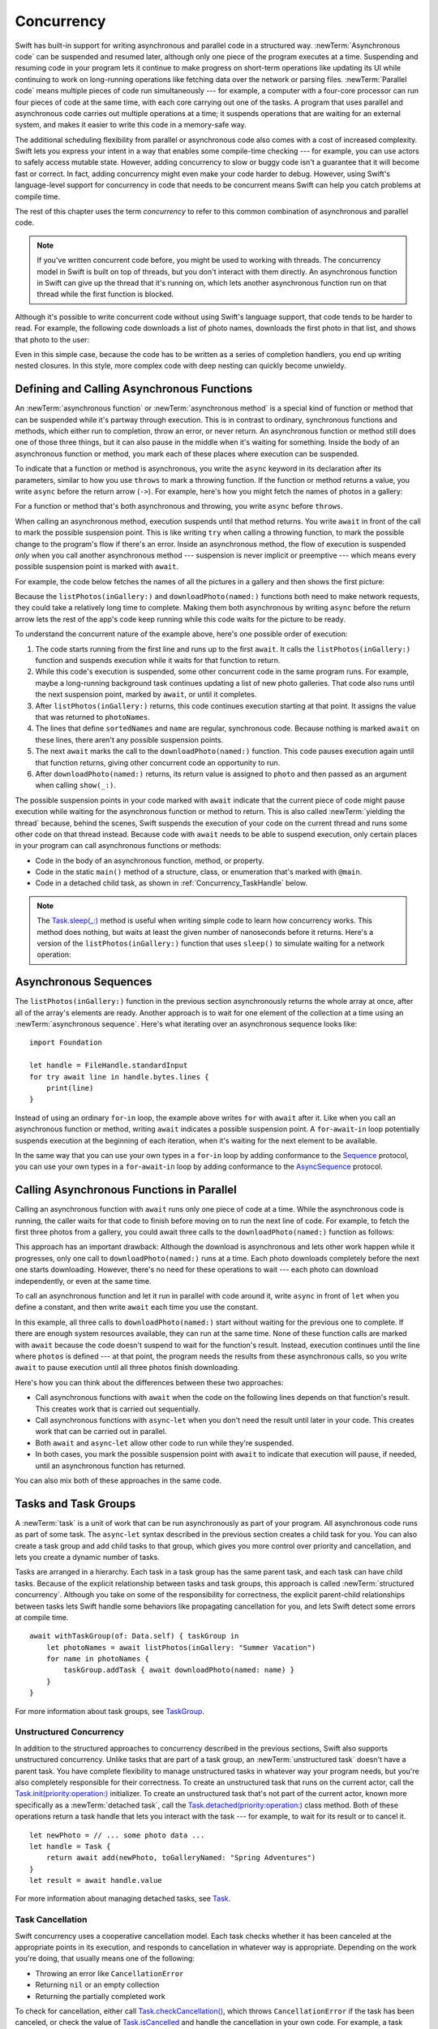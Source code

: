 Concurrency
===========

Swift has built-in support for writing asynchronous and parallel code
in a structured way.
:newTerm:`Asynchronous code` can be suspended and resumed later,
although only one piece of the program executes at a time.
Suspending and resuming code in your program
lets it continue to make progress
on short-term operations like updating its UI
while continuing to work on long-running operations
like fetching data over the network or parsing files.
:newTerm:`Parallel code` means multiple pieces of code run simultaneously ---
for example, a computer with a four-core processor
can run four pieces of code at the same time,
with each core carrying out one of the tasks.
A program that uses parallel and asynchronous code
carries out multiple operations at a time;
it suspends operations that are waiting for an external system,
and makes it easier to write this code in a memory-safe way.

The additional scheduling flexibility from parallel or asynchronous code
also comes with a cost of increased complexity.
Swift lets you express your intent
in a way that enables some compile-time checking ---
for example, you can use actors to safely access mutable state.
However, adding concurrency to slow or buggy code
isn't a guarantee that it will become fast or correct.
In fact, adding concurrency might even make your code harder to debug.
However, using Swift's language-level support for concurrency
in code that needs to be concurrent
means Swift can help you catch problems at compile time.

The rest of this chapter uses the term *concurrency*
to refer to this common combination of asynchronous and parallel code.

.. note::

   If you've written concurrent code before,
   you might be used to working with threads.
   The concurrency model in Swift is built on top of threads,
   but you don't interact with them directly.
   An asynchronous function in Swift
   can give up the thread that it's running on,
   which lets another asynchronous function run on that thread
   while the first function is blocked.

Although it's possible to write concurrent code
without using Swift's language support,
that code tends to be harder to read.
For example, the following code downloads a list of photo names,
downloads the first photo in that list,
and shows that photo to the user:

.. testcode:: async-via-nested-completion-handlers

    >> struct Data {}  // Instead of actually importing Foundation
    >> func listPhotos(inGallery name: String, completionHandler: ([String]) -> Void ) {
    >>   completionHandler(["IMG001", "IMG99", "IMG0404"])
    >> }
    >> func downloadPhoto(named name: String, completionHandler: (Data) -> Void) {
    >>     completionHandler(Data())
    >> }
    >> func show(_ image: Data) { }
    -> listPhotos(inGallery: "Summer Vacation") { photoNames in
           let sortedNames = photoNames.sorted()
           let name = sortedNames[0]
           downloadPhoto(named: name) { photo in
               show(photo)
           }
       }

Even in this simple case,
because the code has to be written as a series of completion handlers,
you end up writing nested closures.
In this style,
more complex code with deep nesting can quickly become unwieldy.

.. _Concurrency_AsyncFunc:

Defining and Calling Asynchronous Functions
-------------------------------------------

An :newTerm:`asynchronous function` or :newTerm:`asynchronous method`
is a special kind of function or method
that can be suspended while it's partway through execution.
This is in contrast to ordinary, synchronous functions and methods,
which either run to completion, throw an error, or never return.
An asynchronous function or method still does one of those three things,
but it can also pause in the middle when it's waiting for something.
Inside the body of an asynchronous function or method,
you mark each of these places where execution can be suspended.

To indicate that a function or method is asynchronous,
you write the ``async`` keyword in its declaration after its parameters,
similar to how you use ``throws`` to mark a throwing function.
If the function or method returns a value,
you write ``async`` before the return arrow (``->``).
For example,
here's how you might fetch the names of photos in a gallery:

.. testcode:: async-function-shape

    -> func listPhotos(inGallery name: String) async -> [String] {
           let result = // ... some asynchronous networking code ...
    >>     ["IMG001", "IMG99", "IMG0404"]
           return result
       }

For a function or method that's both asynchronous and throwing,
you write ``async`` before ``throws``.

.. assertion:: async-comes-before-throws

    >> func right() async throws -> Int { return 12 }
    >> func wrong() throws async -> Int { return 12 }
    !$ error: 'async' must precede 'throws'
    !! func wrong() throws async -> Int { return 12 }
    !! ^~~~~~
    !! async

When calling an asynchronous method,
execution suspends until that method returns.
You write ``await`` in front of the call
to mark the possible suspension point.
This is like writing ``try`` when calling a throwing function,
to mark the possible change to the program's flow if there's an error.
Inside an asynchronous method,
the flow of execution is suspended *only* when you call another asynchronous method ---
suspension is never implicit or preemptive ---
which means every possible suspension point is marked with ``await``.

For example,
the code below fetches the names of all the pictures in a gallery
and then shows the first picture:

.. testcode:: defining-async-function

    >> struct Data {}  // Instead of actually importing Foundation
    >> func downloadPhoto(named name: String) async -> Data { return Data() }
    >> func show(_ image: Data) { }
    >> func listPhotos(inGallery name: String) async -> [String] {
    >>     return ["IMG001", "IMG99", "IMG0404"]
    >> }
    >> func f() async {
    -> let photoNames = await listPhotos(inGallery: "Summer Vacation")
    -> let sortedNames = photoNames.sorted()
    -> let name = sortedNames[0]
    -> let photo = await downloadPhoto(named: name)
    -> show(photo)
    >> }

Because the ``listPhotos(inGallery:)`` and ``downloadPhoto(named:)`` functions
both need to make network requests,
they could take a relatively long time to complete.
Making them both asynchronous by writing ``async`` before the return arrow
lets the rest of the app's code keep running
while this code waits for the picture to be ready.

To understand the concurrent nature of the example above,
here's one possible order of execution:

#. The code starts running from the first line
   and runs up to the first ``await``.
   It calls the ``listPhotos(inGallery:)`` function
   and suspends execution while it waits for that function to return.

#. While this code's execution is suspended,
   some other concurrent code in the same program runs.
   For example, maybe a long-running background task
   continues updating a list of new photo galleries.
   That code also runs until the next suspension point, marked by ``await``,
   or until it completes.

#. After ``listPhotos(inGallery:)`` returns,
   this code continues execution starting at that point.
   It assigns the value that was returned to ``photoNames``.

#. The lines that define ``sortedNames`` and ``name``
   are regular, synchronous code.
   Because nothing is marked ``await`` on these lines,
   there aren't any possible suspension points.

#. The next ``await`` marks the call to the ``downloadPhoto(named:)`` function.
   This code pauses execution again until that function returns,
   giving other concurrent code an opportunity to run.

#. After ``downloadPhoto(named:)`` returns,
   its return value is assigned to ``photo``
   and then passed as an argument when calling ``show(_:)``.

The possible suspension points in your code marked with ``await``
indicate that the current piece of code might pause execution
while waiting for the asynchronous function or method to return.
This is also called :newTerm:`yielding the thread`
because, behind the scenes,
Swift suspends the execution of your code on the current thread
and runs some other code on that thread instead.
Because code with ``await`` needs to be able to suspend execution,
only certain places in your program can call asynchronous functions or methods:

- Code in the body of an asynchronous function, method, or property.

- Code in the static ``main()`` method of
  a structure, class, or enumeration that's marked with ``@main``.

- Code in a detached child task,
  as shown in :ref:`Concurrency_TaskHandle` below.

.. SE-0296 specifically calls out that top-level code is *not* an async context,
   contrary to what you might expect.
   If that gets changed, add this bullet to the list above:

   - Code at the top level that forms an implicit main function.

.. TODO we might need a more explicit discussion
   of what a (possible) suspension point is
   and how it interacts with the flow of your program,
   in particular how you can break invariants only between suspension points
   There is a bit in the reference,
   but it's important enough to walk through step by step.

   ideally, do this in a sync function,
   which makes it easier to see your intention
   that the operation must not contain any suspension points

   you can also explicitly insert a suspension point
   by calling ``Task.yield()``
   https://developer.apple.com/documentation/swift/task/3814840-yield

.. TODO add detail above about how the *compiler* can reason about
   the async/await version better too
   and give you better guarantees and clearer errors

.. TODO Revise the discussion in the Closures chapter
   where we currently talk about completion handlers.

.. note::

   The `Task.sleep(_:) <//apple_ref/swift/fake/Task.sleep(_:)>`_ method
   is useful when writing simple code
   to learn how concurrency works.
   This method does nothing,
   but waits at least the given number of nanoseconds before it returns.
   Here's a version of the ``listPhotos(inGallery:)`` function
   that uses ``sleep()`` to simulate waiting for a network operation:

   .. testcode:: sleep-in-toy-code

       >> struct Data {}  // Instead of actually importing Foundation
       >> if #available(macOS 12.0, *) {
       -> func listPhotos(inGallery name: String) async -> [String] {
              await Task.sleep(2 * 1_000_000_000)  // Two seconds
              return ["IMG001", "IMG99", "IMG0404"]
       }
       >> }

.. x*  Bogus * paired with the one in the listing, to fix VIM syntax highlighting.

.. TODO either add an example or maybe a short section
   about throwing and async together
   to give a place where I can note the order of the keywords
   in the declaration and in the calls

.. _Concurrency_AsyncSequence:

Asynchronous Sequences
----------------------

The ``listPhotos(inGallery:)`` function in the previous section
asynchronously returns the whole array at once,
after all of the array's elements are ready.
Another approach
is to wait for one element of the collection at a time
using an :newTerm:`asynchronous sequence`.
Here's what iterating over an asynchronous sequence looks like:

::

    import Foundation

    let handle = FileHandle.standardInput
    for try await line in handle.bytes.lines {
        print(line)
    }

Instead of using an ordinary ``for``-``in`` loop,
the example above writes ``for`` with ``await`` after it.
Like when you call an asynchronous function or method,
writing ``await`` indicates a possible suspension point.
A ``for``-``await``-``in`` loop potentially suspends execution
at the beginning of each iteration,
when it's waiting for the next element to be available.

.. FIXME TR: Where does the 'try' above come from?

In the same way that you can use your own types in a ``for``-``in`` loop
by adding conformance to the `Sequence <//apple_ref/swift/fake/Sequence>`_ protocol,
you can use your own types in a ``for``-``await``-``in`` loop
by adding conformance to the
`AsyncSequence <//apple_ref/swift/fake/AsyncSequence>`_ protocol.

.. TODO what happened to ``Series`` which was supposed to be a currency type?
   Is that coming from Combine instead of the stdlib maybe?

   Also... need a real API that produces a async sequence.
   I'd prefer not to go through the whole process of making one here,
   since the protocol reference has enough detail to show you how to do that.
   There's nothing in the stdlib except for the AsyncFooSequence types.
   Maybe one of the other conforming types from an Apple framework --
   how about FileHandle.AsyncBytes (myFilehandle.bytes.lines) from Foundation?

   https://developer.apple.com/documentation/swift/asyncsequence
   https://developer.apple.com/documentation/foundation/filehandle

   if we get a stdlib-provided async sequence type at some point,
   rewrite the above to fit the same narrative flow
   using something like the following

   let names = await listPhotos(inGallery: "Winter Vacation")
   for await photo in Photos(names: names) {
       show(photo)
   }


.. _Concurrency_AsyncLet:

Calling Asynchronous Functions in Parallel
------------------------------------------

.. FIXME
   As pointed out on the Swift forums
   <https://forums.swift.org/t/swift-concurrency-feedback-wanted/49336/53>
   whether this work is actually carried out in parallel
   depends on what's happening at run time.
   However,
   the synax introduced in this section contrasts to the previous section
   in that async-let makes it *possible* for that work to be parallel.

Calling an asynchronous function with ``await``
runs only one piece of code at a time.
While the asynchronous code is running,
the caller waits for that code to finish
before moving on to run the next line of code.
For example,
to fetch the first three photos from a gallery,
you could await three calls to the ``downloadPhoto(named:)`` function
as follows:

.. testcode:: defining-async-function

    >> func show(_ images: [Data]) { }
    >> func ff() async {
    >> let photoNames = ["IMG001", "IMG99", "IMG0404"]
    -> let firstPhoto = await downloadPhoto(named: photoNames[0])
    -> let secondPhoto = await downloadPhoto(named: photoNames[1])
    -> let thirdPhoto = await downloadPhoto(named: photoNames[2])
    ---
    -> let photos = [firstPhoto, secondPhoto, thirdPhoto]
    -> show(photos)
    >> }

This approach has an important drawback:
Although the download is asynchronous
and lets other work happen while it progresses,
only one call to ``downloadPhoto(named:)`` runs at a time.
Each photo downloads completely before the next one starts downloading.
However, there's no need for these operations to wait ---
each photo can download independently, or even at the same time.

To call an asynchronous function
and let it run in parallel with code around it,
write ``async`` in front of ``let`` when you define a constant,
and then write ``await`` each time you use the constant.

.. testcode:: calling-with-async-let

    >> struct Data {}  // Instead of actually importing Foundation
    >> func show(_ images: [Data]) { }
    >> func downloadPhoto(named name: String) async -> Data { return Data() }
    >> let photoNames = ["IMG001", "IMG99", "IMG0404"]
    >> func f() async {
    -> async let firstPhoto = downloadPhoto(named: photoNames[0])
    -> async let secondPhoto = downloadPhoto(named: photoNames[1])
    -> async let thirdPhoto = downloadPhoto(named: photoNames[2])
    ---
    -> let photos = await [firstPhoto, secondPhoto, thirdPhoto]
    -> show(photos)
    >> }

In this example,
all three calls to ``downloadPhoto(named:)`` start
without waiting for the previous one to complete.
If there are enough system resources available, they can run at the same time.
None of these function calls are marked with ``await``
because the code doesn't suspend to wait for the function's result.
Instead, execution continues
until the line where ``photos`` is defined ---
at that point, the program needs the results from these asynchronous calls,
so you write ``await`` to pause execution
until all three photos finish downloading.

Here's how you can think about the differences between these two approaches:

- Call asynchronous functions with ``await``
  when the code on the following lines depends on that function's result.
  This creates work that is carried out sequentially.

- Call asynchronous functions with ``async``-``let``
  when you don't need the result until later in your code.
  This creates work that can be carried out in parallel.

- Both ``await`` and ``async``-``let``
  allow other code to run while they're suspended.

- In both cases, you mark the possible suspension point with ``await``
  to indicate that execution will pause, if needed,
  until an asynchronous function has returned.

You can also mix both of these approaches in the same code.

.. _Concurrency_Tasks:

Tasks and Task Groups
---------------------

A :newTerm:`task` is a unit of work
that can be run asynchronously as part of your program.
All asynchronous code runs as part of some task.
The ``async``-``let`` syntax described in the previous section
creates a child task for you.
You can also create a task group
and add child tasks to that group,
which gives you more control over priority and cancellation,
and lets you create a dynamic number of tasks.

Tasks are arranged in a hierarchy.
Each task in a task group has the same parent task,
and each task can have child tasks.
Because of the explicit relationship between tasks and task groups,
this approach is called :newTerm:`structured concurrency`.
Although you take on some of the responsibility for correctness,
the explicit parent-child relationships between tasks
lets Swift handle some behaviors like propagating cancellation for you,
and lets Swift detect some errors at compile time.

::

    await withTaskGroup(of: Data.self) { taskGroup in
        let photoNames = await listPhotos(inGallery: "Summer Vacation")
        for name in photoNames {
            taskGroup.addTask { await downloadPhoto(named: name) }
        }
    }

.. TODO walk through the example

For more information about task groups,
see `TaskGroup <//apple_ref/swift/fake/TaskGroup>`_.


.. OUTLINE

    - A task itself doesn't have any concurrency; it does one thing at a time

    - other reasons to use the API include setting:

    + cancellation (``Task.isCancelled``)
    + priority (``Task.currentPriority``)

    .. not for WWDC, but keep for future:
    task have deadlines, not timeouts --- like "now + 20 ms" ---
    a deadline is usually what you want anyhow when you think of a timeout

    - this chapter introduces the core ways you use tasks;
    for the full list what you can do,
    including the unsafe escape hatches
    and ``Task.current()`` for advanced use cases,
    see the Task API reference [link to stdlib]

    - task cancellation isn't part of the state diagram below;
    it's an independent property that can happen in any state

    [PLACEHOLDER ART]

    Task state diagram

       |
       v
    Suspended <-+
       |        |
       v        |
    Running ----+
       |
       v
    Completed

    [PLACEHOLDER ART]

    Task state diagram, including "substates"

       |
       v
    Suspended <-----+
    (Waiting) <---+ |
       |          | |
       v          | |
    Suspended     | |
    (Schedulable) / |
       |            |
       v            |
    Running --------+
       |
       v
    Completed

    .. _Concurrency_ChildTasks:

    Adding Child Tasks to a Task Group
    ~~~~~~~~~~~~~~~~~~~~~~~~~~~~~~~~~~

    - Creating a group with ``withTaskGroup`` and ``withThrowingTaskGroup``

    - awaiting ``withGroup`` means waiting for all child tasks to complete

    - a child task can't outlive its parent,
    like how ``async``-``let`` can't outlive the (implicit) parent
    which is the function scope

    - Adding a child with ``TaskGroup.addTask(priority:operation:)``

    - awaiting ``addTask(priority:operation:)``
    means waiting for that child task to be added,
    not waiting for that child task to finish

    - ?? maybe cover ``TaskGroup.next``
    probably nicer to use the ``for await result in someGroup`` syntax

    quote from the SE proposal --- I want to include this fact here too

    > There's no way for reference to the child task to
    > escape the scope in which the child task is created.
    > This ensures that the structure of structured concurrency is maintained.
    > It makes it easier to reason about
    > the concurrent tasks that are executing within a given scope,
    > and also enables various optimizations.


.. OUTLINE

    .. _Concurrency_TaskPriority:

    Setting Task Priority
    ~~~~~~~~~~~~~~~~~~~~~

    - priority values defined by ``Task.Priority`` enum

    - type property ``Task.currentPriority``

    - The exact result of setting a task's priority depends on the executor

    - TR: What's the built-in stdlib executor do?

    - Child tasks inherit the priority of their parents

    - If a high-priority task is waiting for a low-priority one,
    the low-priority one gets scheduled at high priority
    (this is known as :newTerm:`priority escalation`)

    - In addition, or instead of, setting a low priority,
    you can use ``Task.yield()`` to explicitly pass execution to the next scheduled task.
    This is a sort of cooperative multitasking for long-running work.


.. _Concurrency_TaskHandle:

Unstructured Concurrency
~~~~~~~~~~~~~~~~~~~~~~~~

In addition to the structured approaches to concurrency
described in the previous sections,
Swift also supports unstructured concurrency.
Unlike tasks that are part of a task group,
an :newTerm:`unstructured task` doesn't have a parent task.
You have complete flexibility to manage unstructured tasks
in whatever way your program needs,
but you're also completely responsible for their correctness.
To create an unstructured task that runs on the current actor,
call the `Task.init(priority:operation:) <//apple_ref/swift/fake/Task.init>`_ initializer.
To create an unstructured task that's not part of the current actor,
known more specifically as a :newTerm:`detached task`,
call the `Task.detached(priority:operation:) <//apple_ref/swift/fake/Task.detached>`_ class method.
Both of these operations return a task handle
that lets you interact with the task ---
for example, to wait for its result or to cancel it.

::

    let newPhoto = // ... some photo data ...
    let handle = Task {
        return await add(newPhoto, toGalleryNamed: "Spring Adventures")
    }
    let result = await handle.value

For more information about managing detached tasks,
see `Task <//apple_ref/swift/fake/Task>`_.

.. TODO Add some conceptual guidance abeut
   when to make a method do its work in a detached task
   versus making the method itself async?
   (Pull from my 2021-04-21 notes from Ben's talk rehearsal.)


.. _Concurrency_TaskCancellation:

Task Cancellation
~~~~~~~~~~~~~~~~~

Swift concurrency uses a cooperative cancellation model.
Each task checks whether it has been canceled
at the appropriate points in its execution,
and responds to cancellation in whatever way is appropriate.
Depending on the work you're doing,
that usually means one of the following:

- Throwing an error like ``CancellationError``
- Returning ``nil`` or an empty collection
- Returning the partially completed work

To check for cancellation,
either call `Task.checkCancellation() <//apple_ref/swift/fake/Task.checkCancellation>`_,
which throws ``CancellationError`` if the task has been canceled,
or check the value of `Task.isCancelled <//apple_ref/swift/fake/Task.isCancelled>`_
and handle the cancellation in your own code.
For example,
a task that's downloading photos from a gallery
might need to delete partial downloads and close network connections.

To propagate cancellation manually,
call `Task.cancel() <//apple_ref/swift/fake/Task.cancel>`_.


.. OUTLINE

    - task handle

    - cancellation propagates (Konrad's example below)

    ::

        let handle = spawnDetached {
        await withTaskGroup(of: Bool.self) { group in
            var done = false
            while done {
            await group.spawn { Task.isCancelled } // is this child task cancelled?
            done = try await group.next() ?? false
            }
        print("done!") // <1>
        }

        handle.cancel()
        // done!           <1>

    - Use ``withCancellationHandler()`` to specify a closure to run
    if the task is canceled
    along with a closure that defines the task's work
    (it doesn't throw like ``checkCancellation`` does)


.. _Concurrency_Actors:

Actors
------

Like classes, actors are reference types,
so the comparison of value types and reference types
in :ref:`ClassesAndStructures_ClassesAreReferenceTypes`
applies to actors as well as classes.
Unlike classes,
actors allow only one task to access their mutable state at a time,
which makes it safe for code in multiple tasks
to interact with the same instance of an actor.
For example, here's an actor that records temperatures:

::

    actor TemperatureLogger {
        let label: String
        var measurements: [Int]
        private(set) var max: Int

        init(label: String, measurement: Int) {
            self.label = label
            self.measurements = [measurement]
            self.max = measurement
        }
    }

You introduce an actor with the ``actor`` keyword,
followed by its definition in a pair of braces.
The ``TemperatureLogger`` actor has properties
that other code outside the actor can access,
and restricts the ``max`` property so only code inside the actor
can update the maximum value.

You create an instance of an actor
using the same initializer syntax as structures and classes.
When you access a property or method of an actor,
you use ``await`` to mark the potential suspension point ---
for example:

::

    let logger = TemperatureLogger(label: "Outdoors", measurement: 25)
    print(await logger.max)
    // Prints "25"

In this example,
accessing ``logger.max`` is a possible suspension point.
Because the actor allows only one task at a time to access its mutable state,
if code from another task is already interacting with the logger,
this code suspends while it waits to access the property.

In contrast,
code that's part of the actor doesn't write ``await``
when accessing the actor's properties.
For example,
here's a method that updates a ``TemperatureLogger`` with a new temperature:

::

    extension TemperatureLogger {
        func update(with measurement: Int) {
            measurements.append(measurement)
            if measurement > max {
                max = measurement
            }
        }
    }

The ``update(with:)`` method is already running on the actor,
so it doesn't mark its access to properties like ``max`` with ``await``.
This method also shows one of the reasons
why actors allow only one task at a time to interact with their mutable state:
Some updates to an actor's state temporarily break invariants.
The ``TemperatureLogger`` actor keeps track of
a list of temperatures and a maximum temperature,
and it updates the maximum temperature when you record a new measurement.
In the middle of an update,
after appending the new measurement but before updating ``max``,
the temperature logger is in a temporary inconsistent state.
Preventing multiple tasks from interacting with the same instance simultaneously
prevents problems like the following sequence of events:

#. Your code calls the ``update(with:)`` method.
   It updates the ``measurements`` array first.

#. Before your code can update ``max``,
   code elsewhere reads the maximum value and the array of temperatures.

#. Your code finishes its update by changing ``max``.

In this case,
the code running elsewhere would read incorrect information
because its access to the actor was interleaved
in the middle of the call to ``update(with:)``
while the data was temporarily invalid.
You can prevent this problem when using Swift actors
because they only allow one operation on their state at a time,
and because that code can be interrupted
only in places where ``await`` marks a suspension point.
Because ``update(with:)`` doesn't contain any suspension points,
no other code can access the data in the middle of an update.

If you try to access those properties from outside the actor,
like you would with an instance of a class,
you'll get a compile-time error;
for example:

::

    print(logger.max)  // Error

Accessing ``logger.max`` without writing ``await`` fails because
the properties of an actor are part of that actor's isolated local state.
Swift guarantees that
only code inside an actor can access the actor's local state.
This guarantee is known as :newTerm:`actor isolation`.

.. OUTLINE -- design patterns for actors

   - do your mutation in a sync function


.. OUTLINE

   Add this post-WWDC when we have a more solid story to tell aroud Sendable

    .. _Concurrency_ActorIsolation:

    Actor Isolation
    ~~~~~~~~~~~~~~~

    - actors protect their mutable state using :newTerm:`actor isolation`
    to prevent data races
    (one actor reading data that's in an inconsistent state
    while another actor is updating/writing to that data)

    - within an actor's implementation,
    you can read and write to properties of ``self`` synchronously,
    likewise for calling methods of ``self`` or ``super``

    - method calls from outside the actor are always async,
    as is reading the value of an actor's property

    - the values you pass to a method call from outside of an actor
    have to be sendable (conform to the ``Sendable`` marker protocol)

    + structs and enums implicitly conform to ``Sendable``
        if they're non-public, non-frozen,
        and all of their properties are also ``Sendable``

    + all actors are implicitly sendable

    + everything else needs to be marked ``Sendable`` explicitly

    + the only valid superclass for a sendable class is ``NSObject``
        (allowed for Obj-C interop)

    - you can't write to a property directly from outside the actor

    TODO: Either define "data race" or use a different term;
    the chapter on exclusive ownership talks about "conflicting access",
    which is related, but different.
    Konrad defines "data race" as concurrent access to shared state,
    noting that our current design doesn't prevent all race conditions
    because suspension points allow for interleaving.

    - The same actor method can be called multiple times, overlapping itself.
    This is sometimes referred to as *reentrant code*.
    The behavior is defined and safe... but might have unexpected results.
    However, the actor model doesn't require or guarantee
    that these overlapping calls behave correctly (that they're *idempotent*).
    Encapsulate state changes in a synchronous function
    or write them so they don't contain an ``await`` in the middle.

    - If a closure is ``@Sendable`` or ``@escaping``
    then it behaves like code outside of the actor
    because it could execute concurrently with other code that's part of the actor


    exercise the log actor, using its client API to mutate state

    ::

        let logger = TemperatureSensor(lines: [
            "Outdoor air temperature",
            "25 C",
            "24 C",
        ])
        print(await logger.getMax())

        await logger.update(with: "27 C")
        print(await logger.getMax())

    .. _Concurrency_Sendable:

    Sending Data Between Actors
    ~~~~~~~~~~~~~~~~~~~~~~~~~~~

    TODO: Fill this in from SE-0302

.. OUTLINE
    .. _Concurrency_MainActor:

    The Main Actor
    ~~~~~~~~~~~~~~


    - the main actor is kinda-sorta like the main thread

    - use it when you have shared mutable state,
    but that state isn't neatly wrapped up in a single type

    - you can put it on a function,
    which makes calls to the function always run on the main actor

    - you can put it on a type,
    which makes calls to all of the type's methods run on the main actor

    - some property wrappers like ``@EnvironmentObject`` from SwiftUI
    imply ``@MainActor`` on a type.
    Check for a ``wrappedValue`` that's marked ``@MainActor``.
    If you mark the property of a type with one of these implicit-main-actor properties,
    that has the same effect as marking the type with ``@MainActor``
    you can wait for each child of a task





.. LEFTOVER OUTLINE BITS

    - like classes, actors can inherit from other actors

    - actors can also inherit from ``NSObject``,
    which lets you mark them ``@objc`` and do interop stuff with them

    - every actor implicitly conforms to the ``Actor`` protocol,
    which has no requirements

    - you can use the ``Actor`` protocol to write code that's generic across actors

    - In the future, when we get distributed actors,
      the TemperatureSensor example
      might be a good example to expand when explaining them.


    ::

        while let result = try await group.next() { }
        for try await result in group { }

    how much should you have to understand threads to understand this?
    Ideally you don't have to know anything about them.

    How do you meld async-await-Task-Actor with an event driven model?
    Can you feed your user events through an async sequence or Combine
    and then use for-await-in to spin an event loop?
    I think so --- but how do you get the events *into* the async sequence?

    Probably don't cover unsafe continuations (SE-0300) in TSPL,
    but maybe link to them?
